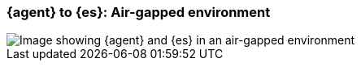 [[agent-es-airgapped]]
=== {agent} to {es}: Air-gapped environment

image::images/ea-es-airgapped.png[Image showing {agent} and {es} in an air-gapped environment] 

